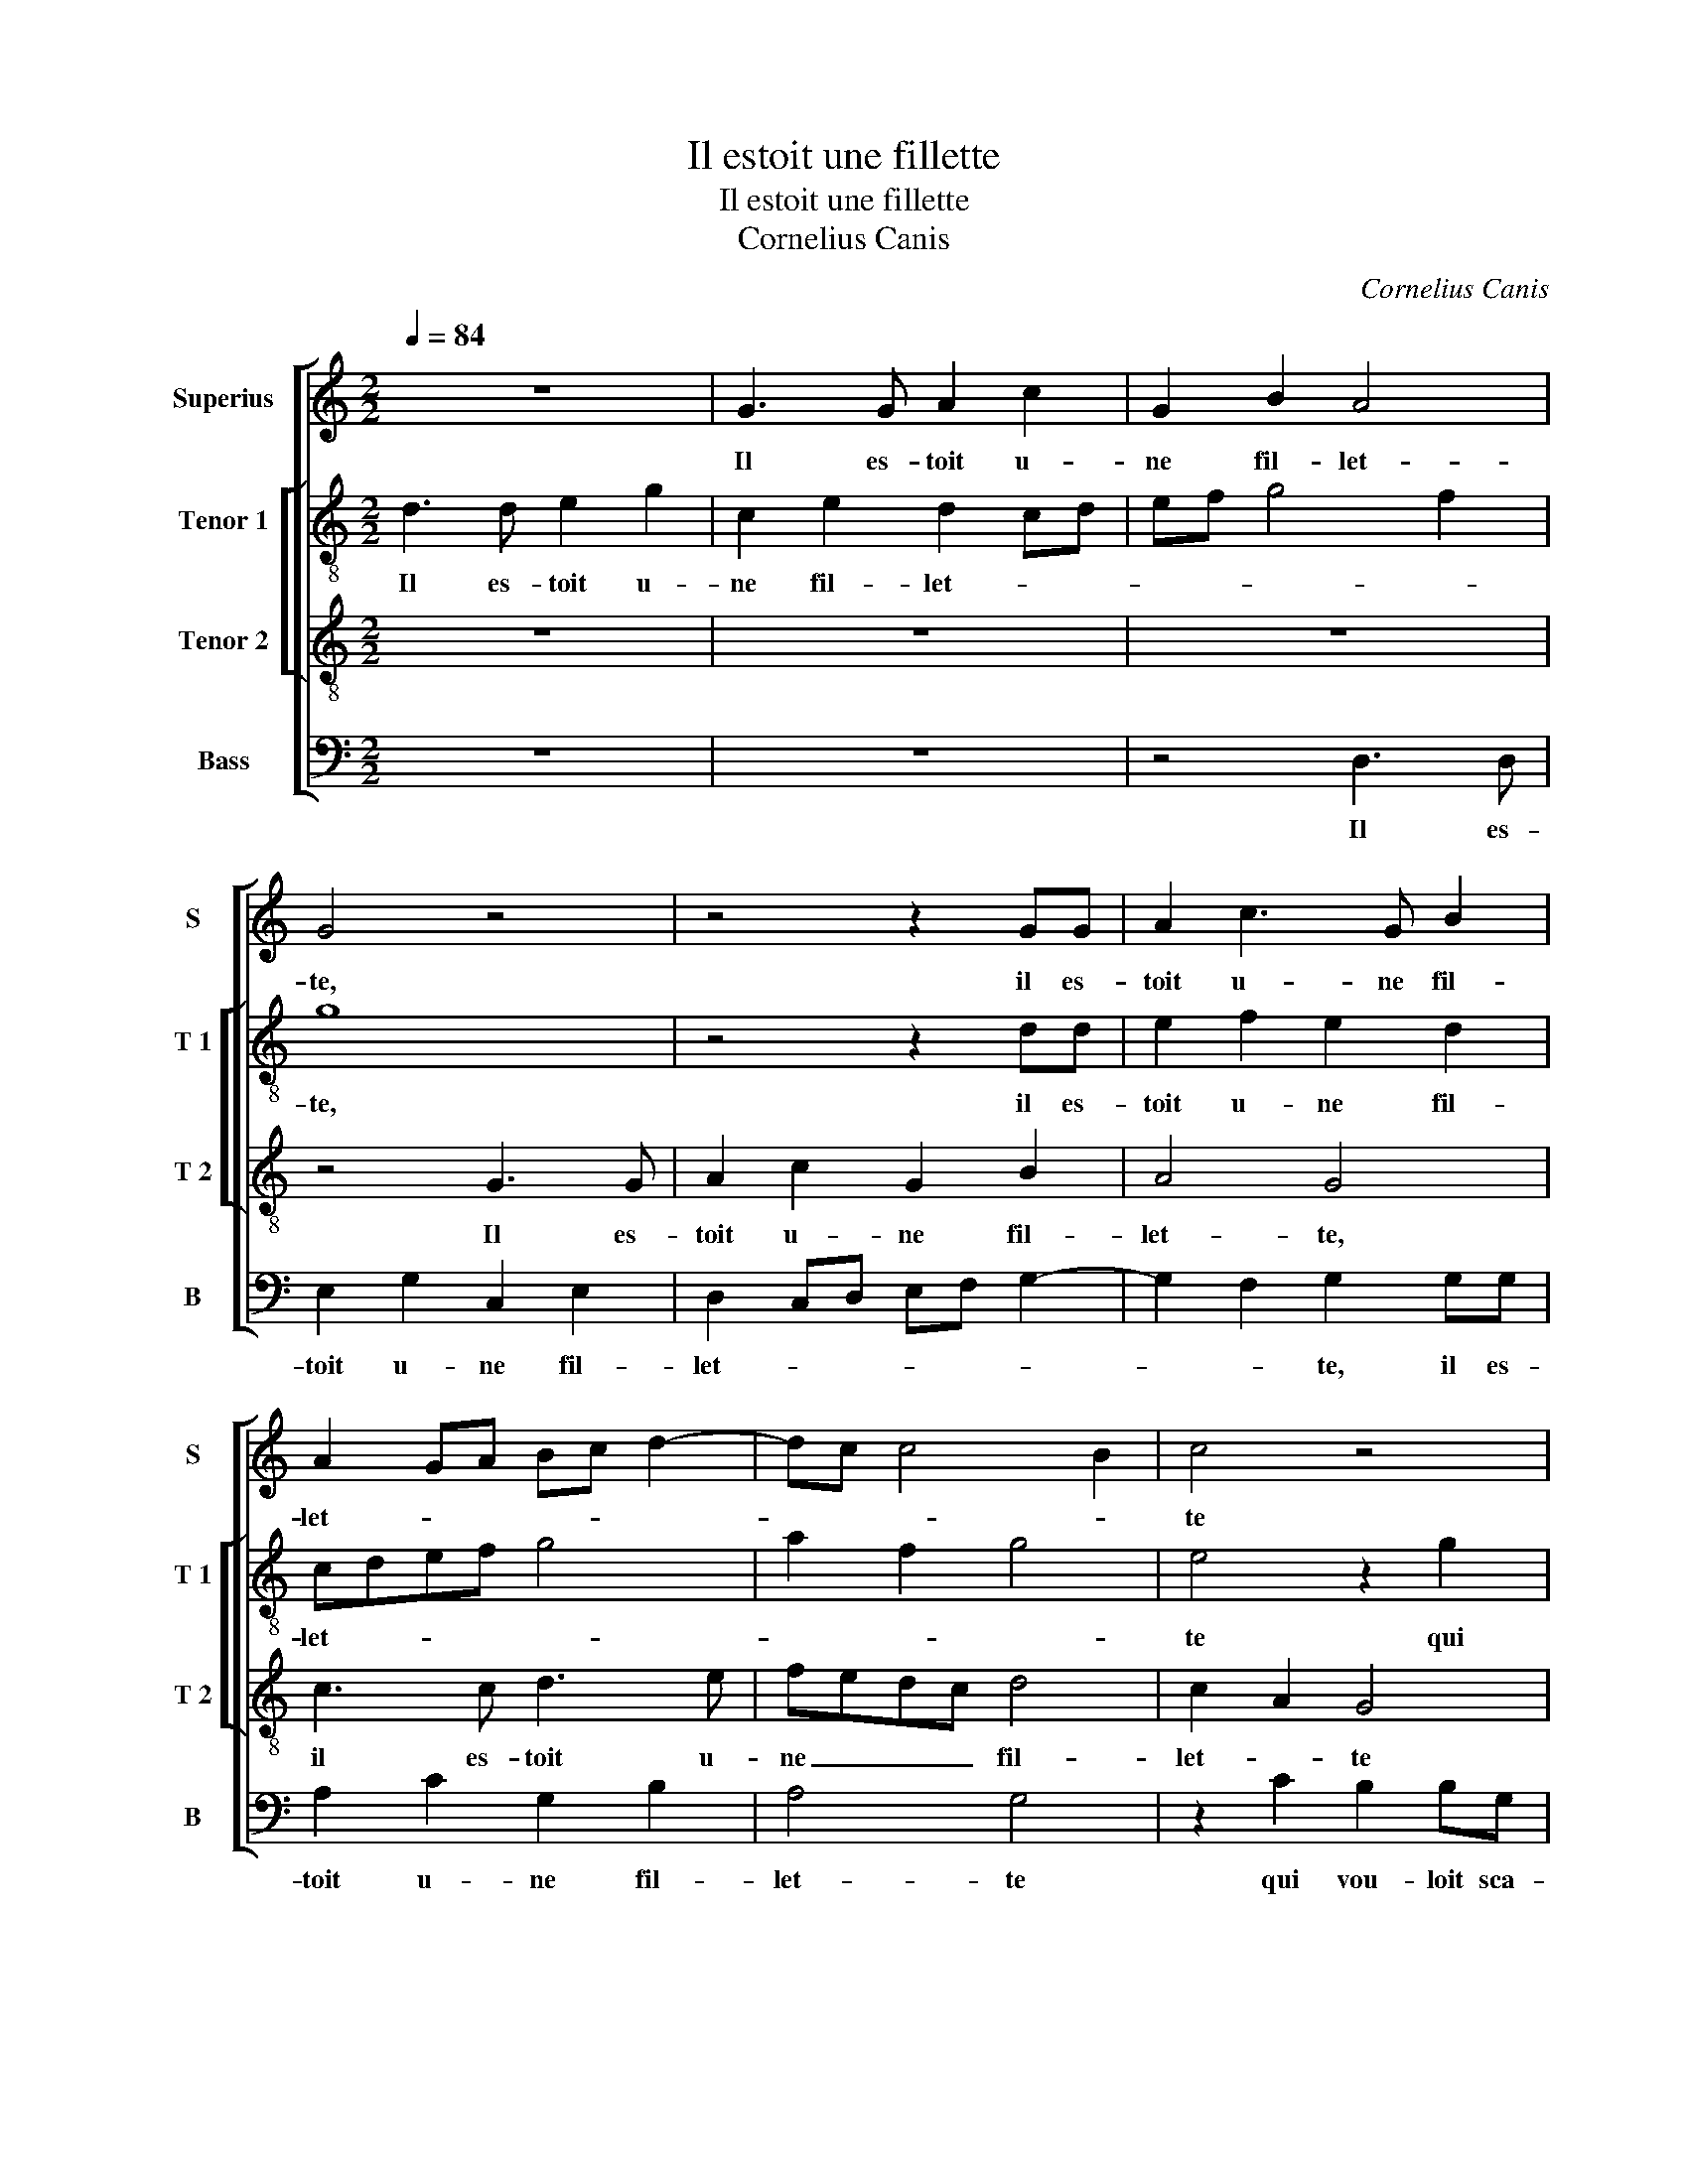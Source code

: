 X:1
T:Il estoit une fillette
T:Il estoit une fillette
T:Cornelius Canis
C:Cornelius Canis
%%score [ 1 [ 2 3 ] 4 ]
L:1/8
Q:1/4=84
M:2/2
K:C
V:1 treble nm="Superius" snm="S"
V:2 treble-8 nm="Tenor 1" snm="T 1"
V:3 treble-8 nm="Tenor 2" snm="T 2"
V:4 bass nm="Bass" snm="B"
V:1
 z8 | G3 G A2 c2 | G2 B2 A4 | G4 z4 | z4 z2 GG | A2 c3 G B2 | A2 GA Bc d2- | dc c4 B2 | c4 z4 | %9
w: |Il es- toit u-|ne fil- let-|te,|il es-|toit u- ne fil-|let- * * * * *||te|
 z4 z2 c2 | B2 BG A3 B | c2 A2 G4 | z8 | z2 c2 B2 BG | A3 B c2 A2 | G4 z2 G2- | GGcB cd e2- | %17
w: qui|vou loit sca- voir le|jeu d'a- mours,||qui vou- loit sca-|voir le jeu d'a-|mours, ung|_ jour qu'el- l'es- toit seul- let-|
 ed c4 B2 | c4 z4 | G3 G cBcd | e2 c2 cB cd | e6 dc | B2 cc B2 A2 | G2 d2 c2 B2 | A4 G4 | z8 | %26
w: |te,|ung jour qu'el- l'es- toit seul-|let- * * * * *||te, je luy en a-|pris deux ou _|trois tours,||
 G2 GA B2 c2 | c2 B2 c4 | B2 Bc d2 e2 | e2 d2 e2 c2- | cB A4 G2 | A2 z A A2 A2 | E2 e2 e2 e2 | %33
w: a- pres a- voir sen-|ti le gout,|el- le m'a dict en|soubz- ri- * *||ant, le pre- mier|coup, le pre- mier|
 d3 c B2 A2 | G8- | G4 z4 | z2 GA BcAB | c2 G2 z4 | GABc d2 c2- | c2 B2 c4 | z4 z2 GA | %41
w: coup me sem- ble|lourt,|_|mais la fin me sem- ble|fri- ant,|mais la fin me sem- ble|_ fri- ant,|mais la|
 BcAB c2 G2 | z4 GABc | d2 c4 B2 | c8 |] %45
w: fin me sem- ble fri- ant,|mais la fin me|sem- ble fri-|ant.|
V:2
 d3 d e2 g2 | c2 e2 d2 cd | ef g4 f2 | g8 | z4 z2 dd | e2 f2 e2 d2 | cdef g4 | a2 f2 g4 | %8
w: Il es- toit u-|ne fil- let- * *||te,|il es-|toit u- ne fil-|let- * * * *||
 e4 z2 g2 | f2 fd e2 f2 | g2 e2 d4 | z8 | z2 g2 f2 d2 | e g2 f g4 | c2 f2 e4 | d2 G3 GcB | %16
w: te qui|vou- loit sca- voir le|jeu d'a- mours,||qui vou- loit|sca- * * voir|le jeu d'a-|mours, ung jour qu'el- l'es-|
 cd e2 e2 z2 | z4 z2 GG | cBcc A4 | B3 B ed e2- | eA a4 gf | ef g4 f2 | g2 gg g2 f2 | e2 a3 g g2- | %24
w: toit seul- let- te,|ung jour|qu'el- l'es- toit seul- let-|te, qu'el- l'es- * toit|_ seul- let- * *||te, je luy en a-|pris deux _ ou|
 g2 f2 gccd | e2 f2 e2 d2 | ceef g2 a2 | g2 g2 e2 z e | ef g4 e2 | f2 f2 e2 e2 | c2 d2 e2 z e | %31
w: _ trois tours, a- pres a-|voir sen- ti le|gout, a- pres a- voir sen-|ti le gout, el-|le m'a dict en|soubz- ri- ant, en|soubz- ri- ant, le|
 e2 e2 A2 a2 | a2 a2 g4 | z2 g2 g2 f2 | e2 e2 d2 d2 | e4 z4 | cdef de f2 | e2 z4 cd | ef g2 a2 f2 | %39
w: pre- mier coup, le|pre- mier coup|me sem- ble|lourt, me sem- ble|lourt,|mais la fin me sem- ble fri-|ant, mais le|fin me sem- ble _|
 g4 e4 | z4 cdef | de f2 e2 z2 | z2 cd ef g2 | a2 f2 g4 | e8 |] %45
w: fri- ant,|mais la fin me|sem- ble fri- ant,|mais la fin me sem-|ble _ fri-|ant.|
V:3
 z8 | z8 | z8 | z4 G3 G | A2 c2 G2 B2 | A4 G4 | c3 c d3 e | fedc d4 | c2 A2 G4 | z8 | z2 g2 f2 fd | %11
w: |||Il es-|toit u- ne fil-|let- te,|il es- toit u-|ne _ _ _ fil-|let- * te||qui vou- loit sca-|
 e2 f2 g2 e2 | d4 z2 f2 | e2 ec d2 e2 | f2 d3 c c2- | c2 B2 c2 z2 | G3 G cBcd | e2 f2 d4 | %18
w: voir le jeu d'a-|mours, qui|vou- loit sca- voir le|jeu d'a- * *|* * mours,|ung jour qu'el- l'es- toit seul-|let- * te,|
 z2 GG cBcd | e2 G3 G cB | c2 z f f2 e2 | ed cB c4 | d2 ee d2 c2 | BA f3 e dc | d2 z2 G2 GA | %25
w: ung jour qu'el- l'es- toit seu-|let- te, seul- let- *|te, qu'el- l'es- toit|seul- * * * let-|te, je luy en a-|pris deux ou _ trois _|tours, a- pres a-|
 B2 c2 c2 B2 | cccc d2 f2 | e2 d2 c4 | G2 GA B2 c2 | A2 B2 c3 B | G2 A2 B4 | A4 z2 c2 | %32
w: voir sen- ti le|gout,- a- pres a- voir sen-|ti le gout,|el- le m'a dict en|soubz- ri- * *||ant, le|
 c2 c2 B3 B | B2 B2 d3 c | BA c4 B2 | c2 z2 GABc | AB c2 G2 z2 | cdef de f2 | ecde fe dc | %39
w: pre- mier coup,- le|pre- mier coup me|sem- * * ble|lourt mais la fin me|sem- ble fri- ant,|mais la fin me sem- ble fri-|ant, mais la fin me sem- ble _|
 d4 c2 z2 | GABc AB c2 | G2 z2 cdef | de f2 ecde | fe dc d4 | c8 |] %45
w: fri- ant,|mais la fin me sem- ble fri-|ant, mais la fin me|sem- ble fri- ant, mais la fin|me sem ble _ fri-|ant.|
V:4
 z8 | z8 | z4 D,3 D, | E,2 G,2 C,2 E,2 | D,2 C,D, E,F, G,2- | G,2 F,2 G,2 G,G, | A,2 C2 G,2 B,2 | %7
w: ||Il es-|toit u- ne fil-|let- * * * * *|* * te, il es-|toit u- ne fil-|
 A,4 G,4 | z2 C2 B,2 B,G, | A,3 B, C2 A,2 | G,4 z4 | z4 z2 C2 | B,2 B,G, A,2 _B,2 | %13
w: let- te|qui vou- loit sca-|voir le jeu d'a-|mours,|qui|vou- loit sca- voir le|
 C2 A,2 G,2 G,2 | F,2 F,D, E,2 F,2 | G,2 G,2 C,4- | C,4 z2 C,2- | C,C,F,E, F,2 G,2 | %18
w: jeu d'a- mours, qui|vou- loit sca- voir le|jeu d'a- mours,|_ ung|_ jour qu'el- l'es- toit seul-|
 A,G, F,E, F,4 | E,2 z2 C,4 | C,2 F,E, F,G,A,B, | CB,A,G, A,4 | G,2 C,C, G,2 A,2 | %23
w: let- * * * *|te, ung|jour qu'el- l'es- toit _ _ _|seul _ _ _ let-|te; je luy en a-|
 E,2 D,2 F,2 G,2 | D,2 z2 E,2 E,F, | G,2 A,2 G,2 G,2 |"^#" C,2 CC/C/ G,2 F,2 | G,2 G,2 C,4 | z8 | %29
w: pris deux ou trois|tours, a- pres a-|voir sen- ti le|gout, a- pres a- voir sen-|ti le gout,||
 z4 C,2 C,D, | E,2 F,2 E,2 E,2 | A,4 z2 A,2 | A,2 A,2 E,4 | G,4 G,2 D,2 | E,3 F, G,4 | %35
w: el- le m'a|dict en soubz- ri-|ant, le|pre- mier coup|me sem- ble|lourt, _ _|
 z2 C,D, E,F,D,E, | F,2 C,2 z4 | z2 G,A, B,CA,B, | C2 G,2 F,2 A,2 | G,4 z2 C,D, | %40
w: mais la fin me sem- ble|fri- ant,|mais la fin me sem- ble|fri- * * *|ant, mais la|
 E,F,D,E, F,2 C,2 | z4 z2 G,A, | B,CA,B, C2 G,2 | F,2 A,2 G,4 | C,8 |] %45
w: fin me sem- ble fri- ant,|mais la|fin me sem- ble fri- *||ant.|


